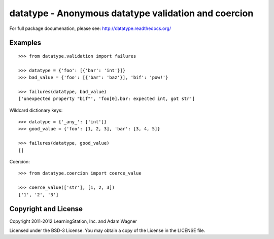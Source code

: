 datatype - Anonymous datatype validation and coercion
=====================================================

For full package documenation, please see: http://datatype.readthedocs.org/

Examples
--------
::

    >>> from datatype.validation import failures

    >>> datatype = {'foo': [{'bar': 'int'}]}
    >>> bad_value = {'foo': [{'bar': 'baz'}], 'bif': 'pow!'}

    >>> failures(datatype, bad_value)
    ['unexpected property "bif"', 'foo[0].bar: expected int, got str']


Wildcard dictionary keys::

    >>> datatype = {'_any_': ['int']}
    >>> good_value = {'foo': [1, 2, 3], 'bar': [3, 4, 5]}

    >>> failures(datatype, good_value)
    []


Coercion::

    >>> from datatype.coercion import coerce_value

    >>> coerce_value(['str'], [1, 2, 3])
    ['1', '2', '3']


Copyright and License
---------------------

Copyright 2011-2012 LearningStation, Inc. and Adam Wagner

Licensed under the BSD-3 License.  You may obtain a copy of the License in the
LICENSE file.


